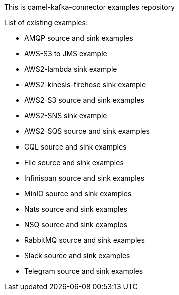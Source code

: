 This is camel-kafka-connector examples repository

List of existing examples:

- AMQP source and sink examples
- AWS-S3 to JMS example
- AWS2-lambda sink example
- AWS2-kinesis-firehose sink example
- AWS2-S3 source and sink examples
- AWS2-SNS sink example
- AWS2-SQS source and sink examples
- CQL source and sink examples
- File source and sink examples
- Infinispan source and sink examples
- MinIO source and sink examples
- Nats source and sink examples
- NSQ source and sink examples
- RabbitMQ source and sink examples
- Slack source and sink examples
- Telegram source and sink examples
